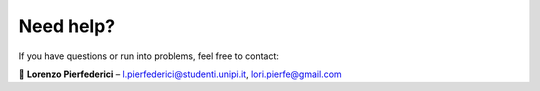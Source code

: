 Need help?
==========

If you have questions or run into problems, feel free to contact:

📧 **Lorenzo Pierfederici** – 
`l.pierfederici@studenti.unipi.it <mailto:l.pierfederici@studenti.unipi.it>`_, 
`lori.pierfe@gmail.com <mailto:lori.pierfe@gmail.com>`_